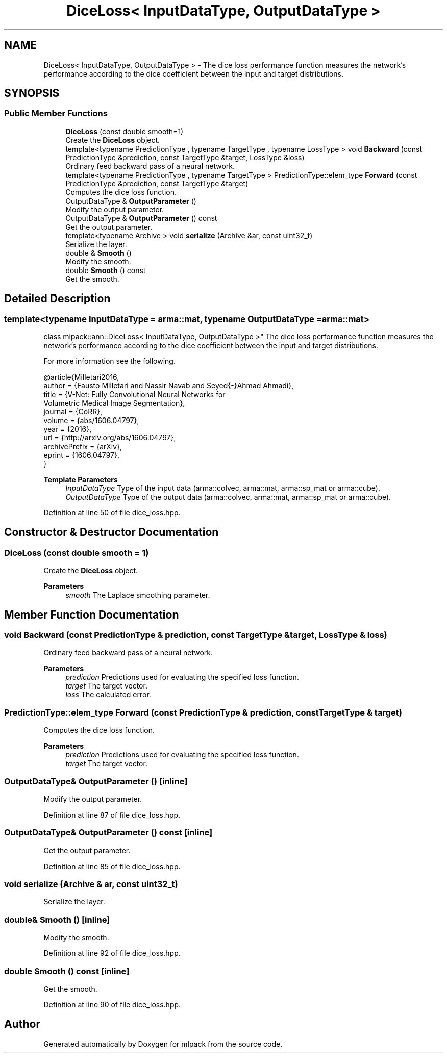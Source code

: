 .TH "DiceLoss< InputDataType, OutputDataType >" 3 "Sun Jun 20 2021" "Version 3.4.2" "mlpack" \" -*- nroff -*-
.ad l
.nh
.SH NAME
DiceLoss< InputDataType, OutputDataType > \- The dice loss performance function measures the network's performance according to the dice coefficient between the input and target distributions\&.  

.SH SYNOPSIS
.br
.PP
.SS "Public Member Functions"

.in +1c
.ti -1c
.RI "\fBDiceLoss\fP (const double smooth=1)"
.br
.RI "Create the \fBDiceLoss\fP object\&. "
.ti -1c
.RI "template<typename PredictionType , typename TargetType , typename LossType > void \fBBackward\fP (const PredictionType &prediction, const TargetType &target, LossType &loss)"
.br
.RI "Ordinary feed backward pass of a neural network\&. "
.ti -1c
.RI "template<typename PredictionType , typename TargetType > PredictionType::elem_type \fBForward\fP (const PredictionType &prediction, const TargetType &target)"
.br
.RI "Computes the dice loss function\&. "
.ti -1c
.RI "OutputDataType & \fBOutputParameter\fP ()"
.br
.RI "Modify the output parameter\&. "
.ti -1c
.RI "OutputDataType & \fBOutputParameter\fP () const"
.br
.RI "Get the output parameter\&. "
.ti -1c
.RI "template<typename Archive > void \fBserialize\fP (Archive &ar, const uint32_t)"
.br
.RI "Serialize the layer\&. "
.ti -1c
.RI "double & \fBSmooth\fP ()"
.br
.RI "Modify the smooth\&. "
.ti -1c
.RI "double \fBSmooth\fP () const"
.br
.RI "Get the smooth\&. "
.in -1c
.SH "Detailed Description"
.PP 

.SS "template<typename InputDataType = arma::mat, typename OutputDataType = arma::mat>
.br
class mlpack::ann::DiceLoss< InputDataType, OutputDataType >"
The dice loss performance function measures the network's performance according to the dice coefficient between the input and target distributions\&. 

For more information see the following\&.
.PP
.PP
.nf
@article{Milletari2016,
  author    = {Fausto Milletari and Nassir Navab and Seyed{-}Ahmad Ahmadi},
  title     = {V-Net: Fully Convolutional Neural Networks for
               Volumetric Medical Image Segmentation},
  journal   = {CoRR},
  volume    = {abs/1606\&.04797},
  year      = {2016},
  url       = {http://arxiv\&.org/abs/1606\&.04797},
  archivePrefix = {arXiv},
  eprint    = {1606\&.04797},
}
.fi
.PP
.PP
\fBTemplate Parameters\fP
.RS 4
\fIInputDataType\fP Type of the input data (arma::colvec, arma::mat, arma::sp_mat or arma::cube)\&. 
.br
\fIOutputDataType\fP Type of the output data (arma::colvec, arma::mat, arma::sp_mat or arma::cube)\&. 
.RE
.PP

.PP
Definition at line 50 of file dice_loss\&.hpp\&.
.SH "Constructor & Destructor Documentation"
.PP 
.SS "\fBDiceLoss\fP (const double smooth = \fC1\fP)"

.PP
Create the \fBDiceLoss\fP object\&. 
.PP
\fBParameters\fP
.RS 4
\fIsmooth\fP The Laplace smoothing parameter\&. 
.RE
.PP

.SH "Member Function Documentation"
.PP 
.SS "void Backward (const PredictionType & prediction, const TargetType & target, LossType & loss)"

.PP
Ordinary feed backward pass of a neural network\&. 
.PP
\fBParameters\fP
.RS 4
\fIprediction\fP Predictions used for evaluating the specified loss function\&. 
.br
\fItarget\fP The target vector\&. 
.br
\fIloss\fP The calculated error\&. 
.RE
.PP

.SS "PredictionType::elem_type Forward (const PredictionType & prediction, const TargetType & target)"

.PP
Computes the dice loss function\&. 
.PP
\fBParameters\fP
.RS 4
\fIprediction\fP Predictions used for evaluating the specified loss function\&. 
.br
\fItarget\fP The target vector\&. 
.RE
.PP

.SS "OutputDataType& OutputParameter ()\fC [inline]\fP"

.PP
Modify the output parameter\&. 
.PP
Definition at line 87 of file dice_loss\&.hpp\&.
.SS "OutputDataType& OutputParameter () const\fC [inline]\fP"

.PP
Get the output parameter\&. 
.PP
Definition at line 85 of file dice_loss\&.hpp\&.
.SS "void serialize (Archive & ar, const uint32_t)"

.PP
Serialize the layer\&. 
.SS "double& Smooth ()\fC [inline]\fP"

.PP
Modify the smooth\&. 
.PP
Definition at line 92 of file dice_loss\&.hpp\&.
.SS "double Smooth () const\fC [inline]\fP"

.PP
Get the smooth\&. 
.PP
Definition at line 90 of file dice_loss\&.hpp\&.

.SH "Author"
.PP 
Generated automatically by Doxygen for mlpack from the source code\&.
